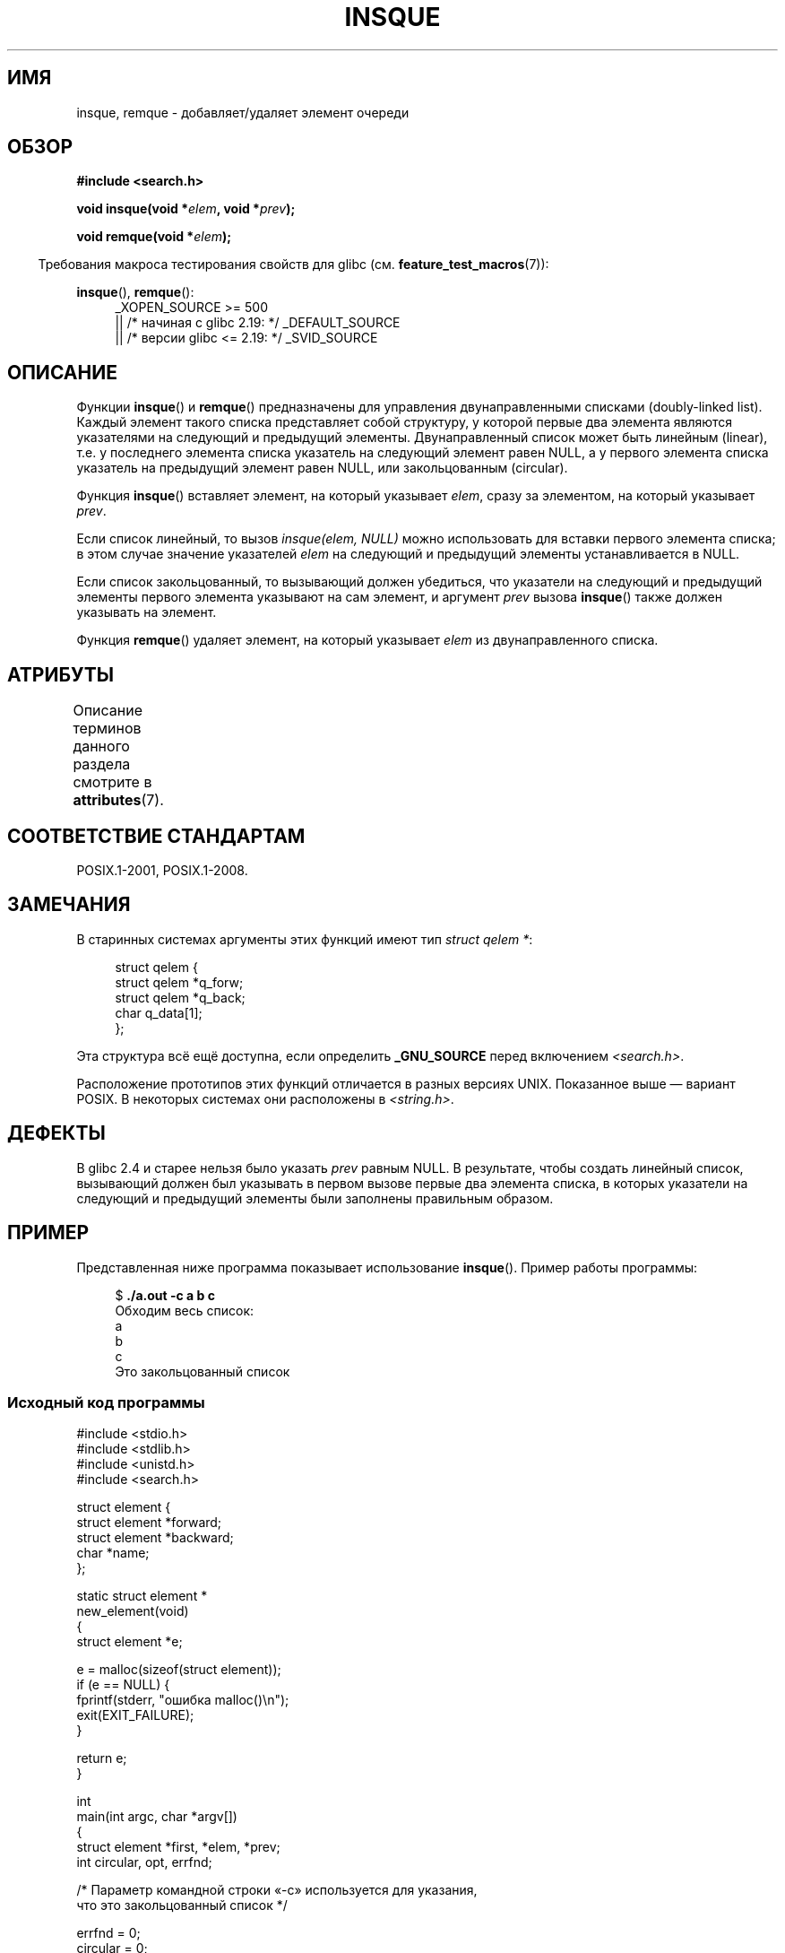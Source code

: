 .\" -*- mode: troff; coding: UTF-8 -*-
.\" peter memishian -- meem@gnu.ai.mit.edu
.\" $Id: insque.3,v 1.2 1996/10/30 21:03:39 meem Exp meem $
.\" and Copyright (c) 2010, Michael Kerrisk <mtk.manpages@gmail.com>
.\"
.\" %%%LICENSE_START(VERBATIM)
.\" Permission is granted to make and distribute verbatim copies of this
.\" manual provided the copyright notice and this permission notice are
.\" preserved on all copies.
.\"
.\" Permission is granted to copy and distribute modified versions of this
.\" manual under the conditions for verbatim copying, provided that the
.\" entire resulting derived work is distributed under the terms of a
.\" permission notice identical to this one.
.\"
.\" Since the Linux kernel and libraries are constantly changing, this
.\" manual page may be incorrect or out-of-date.  The author(s) assume no
.\" responsibility for errors or omissions, or for damages resulting from
.\" the use of the information contained herein.  The author(s) may not
.\" have taken the same level of care in the production of this manual,
.\" which is licensed free of charge, as they might when working
.\" professionally.
.\"
.\" Formatted or processed versions of this manual, if unaccompanied by
.\" the source, must acknowledge the copyright and authors of this work.
.\" %%%LICENSE_END
.\"
.\" References consulted:
.\"   Linux libc source code (5.4.7)
.\"   Solaris 2.x, OSF/1, and HP-UX manpages
.\"   Curry's "UNIX Systems Programming for SVR4" (O'Reilly & Associates 1996)
.\"
.\" Changed to POSIX, 2003-08-11, aeb+wh
.\" mtk, 2010-09-09: Noted glibc 2.4 bug, added info on circular
.\"	lists, added example program
.\"
.\"*******************************************************************
.\"
.\" This file was generated with po4a. Translate the source file.
.\"
.\"*******************************************************************
.TH INSQUE 3 2019\-03\-06 "" "Руководство программиста Linux"
.SH ИМЯ
insque, remque \- добавляет/удаляет элемент очереди
.SH ОБЗОР
.nf
\fB#include <search.h>\fP
.PP
\fBvoid insque(void *\fP\fIelem\fP\fB, void *\fP\fIprev\fP\fB);\fP
.PP
\fBvoid remque(void *\fP\fIelem\fP\fB);\fP
.fi
.PP
.in -4n
Требования макроса тестирования свойств для glibc
(см. \fBfeature_test_macros\fP(7)):
.in
.PP
.ad l
\fBinsque\fP(), \fBremque\fP():
.RS 4
.\"    || _XOPEN_SOURCE\ &&\ _XOPEN_SOURCE_EXTENDED
_XOPEN_SOURCE\ >=\ 500
    || /* начиная с glibc 2.19: */ _DEFAULT_SOURCE
    || /* версии glibc <= 2.19: */ _SVID_SOURCE
.RE
.ad
.SH ОПИСАНИЕ
Функции \fBinsque\fP() и \fBremque\fP() предназначены для управления
двунаправленными списками (doubly\-linked list). Каждый элемент такого списка
представляет собой структуру, у которой первые два элемента являются
указателями на следующий и предыдущий элементы. Двунаправленный список может
быть линейным (linear), т.е. у последнего элемента списка указатель на
следующий элемент равен NULL, а у первого элемента списка указатель на
предыдущий элемент равен NULL, или закольцованным (circular).
.PP
Функция \fBinsque\fP() вставляет элемент, на который указывает \fIelem\fP, сразу
за элементом, на который указывает \fIprev\fP.
.PP
Если список линейный, то вызов \fIinsque(elem, NULL)\fP можно использовать для
вставки первого элемента списка; в этом случае значение указателей \fIelem\fP
на следующий и предыдущий элементы устанавливается в NULL.
.PP
Если список закольцованный, то вызывающий должен убедиться, что указатели на
следующий и предыдущий элементы первого элемента указывают на сам элемент, и
аргумент \fIprev\fP вызова \fBinsque\fP() также должен указывать на элемент.
.PP
Функция \fBremque\fP() удаляет элемент, на который указывает \fIelem\fP из
двунаправленного списка.
.SH АТРИБУТЫ
Описание терминов данного раздела смотрите в \fBattributes\fP(7).
.TS
allbox;
lb lb lb
l l l.
Интерфейс	Атрибут	Значение
T{
\fBinsque\fP(),
\fBremque\fP()
T}	Безвредность в нитях	MT\-Safe
.TE
.sp 1
.SH "СООТВЕТСТВИЕ СТАНДАРТАМ"
POSIX.1\-2001, POSIX.1\-2008.
.SH ЗАМЕЧАНИЯ
.\" e.g., SunOS, Linux libc4 and libc5
В старинных системах аргументы этих функций имеют тип \fIstruct qelem *\fP:
.PP
.in +4n
.EX
struct qelem {
    struct qelem *q_forw;
    struct qelem *q_back;
    char          q_data[1];
};
.EE
.in
.PP
Эта структура всё ещё доступна, если определить \fB_GNU_SOURCE\fP перед
включением \fI<search.h>\fP.
.PP
.\" Linux libc4 and libc 5 placed them
.\" in \fI<stdlib.h>\fP.
Расположение прототипов этих функций отличается в разных версиях
UNIX. Показанное выше — вариант POSIX. В некоторых системах они расположены
в \fI<string.h>\fP.
.SH ДЕФЕКТЫ
В glibc 2.4 и старее нельзя было указать \fIprev\fP равным NULL. В результате,
чтобы создать линейный список, вызывающий должен был указывать в первом
вызове первые два элемента списка, в которых указатели на следующий и
предыдущий элементы были заполнены правильным образом.
.SH ПРИМЕР
Представленная ниже программа показывает использование \fBinsque\fP(). Пример
работы программы:
.PP
.in +4n
.EX
$ \fB./a.out \-c a b c\fP
Обходим весь список:
    a
    b
    c
Это закольцованный список
.EE
.in
.SS "Исходный код программы"
\&
.EX
#include <stdio.h>
#include <stdlib.h>
#include <unistd.h>
#include <search.h>

struct element {
    struct element *forward;
    struct element *backward;
    char *name;
};

static struct element *
new_element(void)
{
    struct element *e;

    e = malloc(sizeof(struct element));
    if (e == NULL) {
        fprintf(stderr, "ошибка malloc()\en");
        exit(EXIT_FAILURE);
    }

    return e;
}

int
main(int argc, char *argv[])
{
    struct element *first, *elem, *prev;
    int circular, opt, errfnd;

    /* Параметр командной строки «\-c» используется для указания,
       что это закольцованный список */

    errfnd = 0;
    circular = 0;
    while ((opt = getopt(argc, argv, "c")) != \-1) {
        switch (opt) {
        case 'c':
            circular = 1;
            break;
        default:
            errfnd = 1;
            break;
        }
    }

    if (errfnd || optind >= argc) {
        fprintf(stderr,  "Использование: %s [\-c] строка…\en", argv[0]);
        exit(EXIT_FAILURE);
    }

    /* Создаём первый элемент и помещаем его в связный список */

    elem = new_element();
    first = elem;

    elem\->name = argv[optind];

    if (circular) {
        elem\->forward = elem;
        elem\->backward = elem;
        insque(elem, elem);
    } else {
        insque(elem, NULL);
    }

    /* Добавляем оставшиеся аргументы командной строки как
       элементы списка */

    while (++optind < argc) {
        prev = elem;

        elem = new_element();
        elem\->name = argv[optind];
        insque(elem, prev);
    }

    /* Обходим список с начала, выводя имена элементов */

    printf("Обходим весь список:\en");
    elem = first;
    do {
        printf("    %s\en", elem\->name);
        elem = elem\->forward;
    } while (elem != NULL && elem != first);

    if (elem == first)
        printf("Это закольцованный список\en");

    exit(EXIT_SUCCESS);
}
.EE
.SH "СМОТРИТЕ ТАКЖЕ"
\fBqueue\fP(3)
